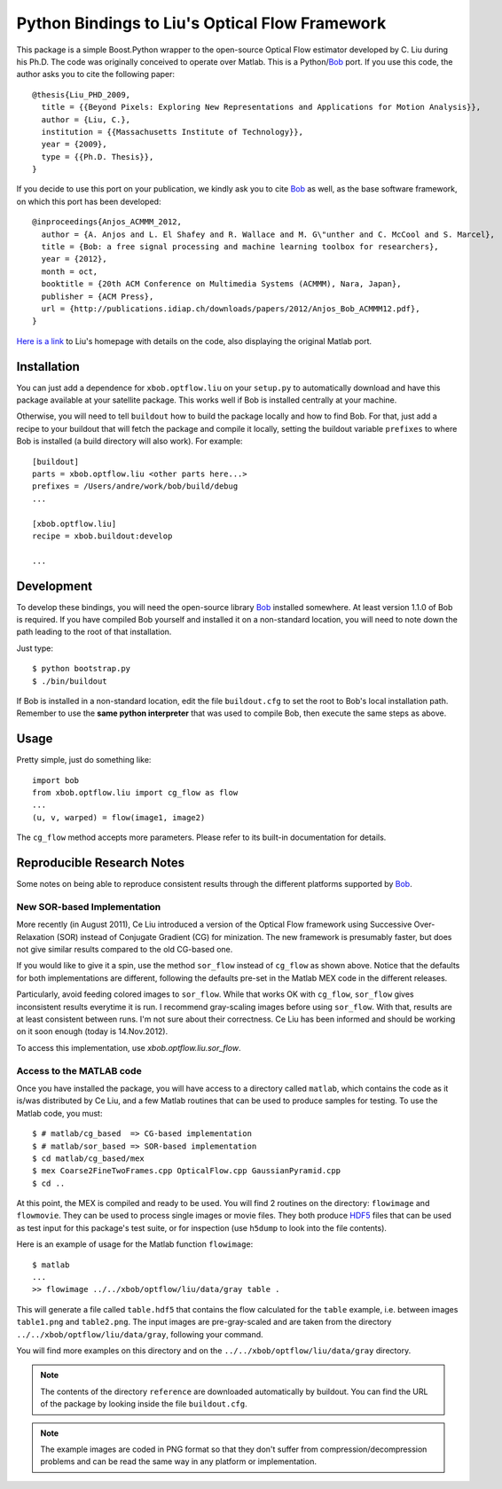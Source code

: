 =================================================
 Python Bindings to Liu's Optical Flow Framework
=================================================

This package is a simple Boost.Python wrapper to the open-source Optical Flow
estimator developed by C. Liu during his Ph.D. The code was originally
conceived to operate over Matlab. This is a Python/`Bob
<http://www.idiap.ch/software/bob/>`_ port. If you use this code, the author
asks you to cite the following paper::

    @thesis{Liu_PHD_2009,
      title = {{Beyond Pixels: Exploring New Representations and Applications for Motion Analysis}},
      author = {Liu, C.},
      institution = {{Massachusetts Institute of Technology}},
      year = {2009},
      type = {{Ph.D. Thesis}},
    }

If you decide to use this port on your publication, we kindly ask you to cite
`Bob`_ as well, as the base software framework, on which this port has been
developed::

    @inproceedings{Anjos_ACMMM_2012,
      author = {A. Anjos and L. El Shafey and R. Wallace and M. G\"unther and C. McCool and S. Marcel},
      title = {Bob: a free signal processing and machine learning toolbox for researchers},
      year = {2012},
      month = oct,
      booktitle = {20th ACM Conference on Multimedia Systems (ACMMM), Nara, Japan},
      publisher = {ACM Press},
      url = {http://publications.idiap.ch/downloads/papers/2012/Anjos_Bob_ACMMM12.pdf},
    }

`Here is a link <http://people.csail.mit.edu/celiu/OpticalFlow/>`_ to Liu's
homepage with details on the code, also displaying the original Matlab port.

Installation
------------

You can just add a dependence for ``xbob.optflow.liu`` on your ``setup.py`` to
automatically download and have this package available at your satellite
package. This works well if Bob is installed centrally at your machine.

Otherwise, you will need to tell ``buildout`` how to build the package locally
and how to find Bob. For that, just add a recipe to your buildout that will
fetch the package and compile it locally, setting the buildout variable
``prefixes`` to where Bob is installed (a build directory will also work). For
example::

  [buildout]
  parts = xbob.optflow.liu <other parts here...>
  prefixes = /Users/andre/work/bob/build/debug
  ...

  [xbob.optflow.liu]
  recipe = xbob.buildout:develop

  ...

Development
-----------

To develop these bindings, you will need the open-source library `Bob
<http://www.idiap.ch/software/bob/>`_ installed somewhere. At least version
1.1.0 of Bob is required. If you have compiled Bob yourself and installed it on
a non-standard location, you will need to note down the path leading to the
root of that installation.

Just type::

  $ python bootstrap.py
  $ ./bin/buildout

If Bob is installed in a non-standard location, edit the file ``buildout.cfg``
to set the root to Bob's local installation path. Remember to use the **same
python interpreter** that was used to compile Bob, then execute the same steps
as above.

Usage
-----

Pretty simple, just do something like::

  import bob
  from xbob.optflow.liu import cg_flow as flow
  ...
  (u, v, warped) = flow(image1, image2)

The ``cg_flow`` method accepts more parameters. Please refer to its built-in
documentation for details.

Reproducible Research Notes
---------------------------

Some notes on being able to reproduce consistent results through the different
platforms supported by `Bob`_.

New SOR-based Implementation
============================

More recently (in August 2011), Ce Liu introduced a version of the Optical
Flow framework using Successive Over-Relaxation (SOR) instead of Conjugate
Gradient (CG) for minization. The new framework is presumably faster, but
does not give similar results compared to the old CG-based one.

If you would like to give it a spin, use the method ``sor_flow`` instead of
``cg_flow`` as shown above. Notice that the defaults for both implementations
are different, following the defaults pre-set in the Matlab MEX code in the
different releases.

Particularly, avoid feeding colored images to ``sor_flow``. While that works
OK with ``cg_flow``, ``sor_flow`` gives inconsistent results everytime it is
run. I recommend gray-scaling images before using ``sor_flow``. With that,
results are at least consistent between runs. I'm not sure about their
correctness. Ce Liu has been informed and should be working on it soon
enough (today is 14.Nov.2012).

To access this implementation, use `xbob.optflow.liu.sor_flow`.

Access to the MATLAB code
=========================

Once you have installed the package, you will have access to a directory called
``matlab``, which contains the code as it is/was distributed by Ce Liu, and a
few Matlab routines that can be used to produce samples for testing. To use the
Matlab code, you must::

  $ # matlab/cg_based  => CG-based implementation
  $ # matlab/sor_based => SOR-based implementation
  $ cd matlab/cg_based/mex
  $ mex Coarse2FineTwoFrames.cpp OpticalFlow.cpp GaussianPyramid.cpp
  $ cd ..

At this point, the MEX is compiled and ready to be used. You will find 2
routines on the directory: ``flowimage`` and ``flowmovie``. They can be used to
process single images or movie files. They both produce `HDF5
<http://www.hdfgroup.org/HDF5/>`_ files that can be used as test input for this
package's test suite, or for inspection (use ``h5dump`` to look into the file
contents).

Here is an example of usage for the Matlab function ``flowimage``::

  $ matlab
  ...
  >> flowimage ../../xbob/optflow/liu/data/gray table .

This will generate a file called ``table.hdf5`` that contains the flow
calculated for the ``table`` example, i.e. between images ``table1.png`` and
``table2.png``. The input images are pre-gray-scaled and are taken from
the directory ``../../xbob/optflow/liu/data/gray``, following your command.

You will find more examples on this directory and on the 
``../../xbob/optflow/liu/data/gray`` directory.

.. note::

  The contents of the directory ``reference`` are downloaded automatically by
  buildout. You can find the URL of the package by looking inside the file
  ``buildout.cfg``.

.. note::

  The example images are coded in PNG format so that they don't suffer from
  compression/decompression problems and can be read the same way in any
  platform or implementation.
